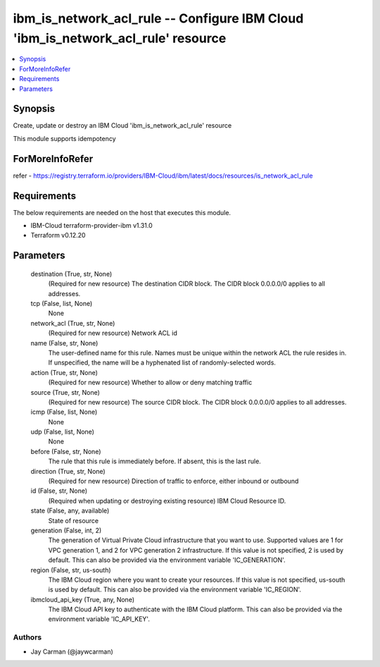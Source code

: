 
ibm_is_network_acl_rule -- Configure IBM Cloud 'ibm_is_network_acl_rule' resource
=================================================================================

.. contents::
   :local:
   :depth: 1


Synopsis
--------

Create, update or destroy an IBM Cloud 'ibm_is_network_acl_rule' resource

This module supports idempotency


ForMoreInfoRefer
----------------
refer - https://registry.terraform.io/providers/IBM-Cloud/ibm/latest/docs/resources/is_network_acl_rule

Requirements
------------
The below requirements are needed on the host that executes this module.

- IBM-Cloud terraform-provider-ibm v1.31.0
- Terraform v0.12.20



Parameters
----------

  destination (True, str, None)
    (Required for new resource) The destination CIDR block. The CIDR block 0.0.0.0/0 applies to all addresses.


  tcp (False, list, None)
    None


  network_acl (True, str, None)
    (Required for new resource) Network ACL id


  name (False, str, None)
    The user-defined name for this rule. Names must be unique within the network ACL the rule resides in. If unspecified, the name will be a hyphenated list of randomly-selected words.


  action (True, str, None)
    (Required for new resource) Whether to allow or deny matching traffic


  source (True, str, None)
    (Required for new resource) The source CIDR block. The CIDR block 0.0.0.0/0 applies to all addresses.


  icmp (False, list, None)
    None


  udp (False, list, None)
    None


  before (False, str, None)
    The rule that this rule is immediately before. If absent, this is the last rule.


  direction (True, str, None)
    (Required for new resource) Direction of traffic to enforce, either inbound or outbound


  id (False, str, None)
    (Required when updating or destroying existing resource) IBM Cloud Resource ID.


  state (False, any, available)
    State of resource


  generation (False, int, 2)
    The generation of Virtual Private Cloud infrastructure that you want to use. Supported values are 1 for VPC generation 1, and 2 for VPC generation 2 infrastructure. If this value is not specified, 2 is used by default. This can also be provided via the environment variable 'IC_GENERATION'.


  region (False, str, us-south)
    The IBM Cloud region where you want to create your resources. If this value is not specified, us-south is used by default. This can also be provided via the environment variable 'IC_REGION'.


  ibmcloud_api_key (True, any, None)
    The IBM Cloud API key to authenticate with the IBM Cloud platform. This can also be provided via the environment variable 'IC_API_KEY'.













Authors
~~~~~~~

- Jay Carman (@jaywcarman)

